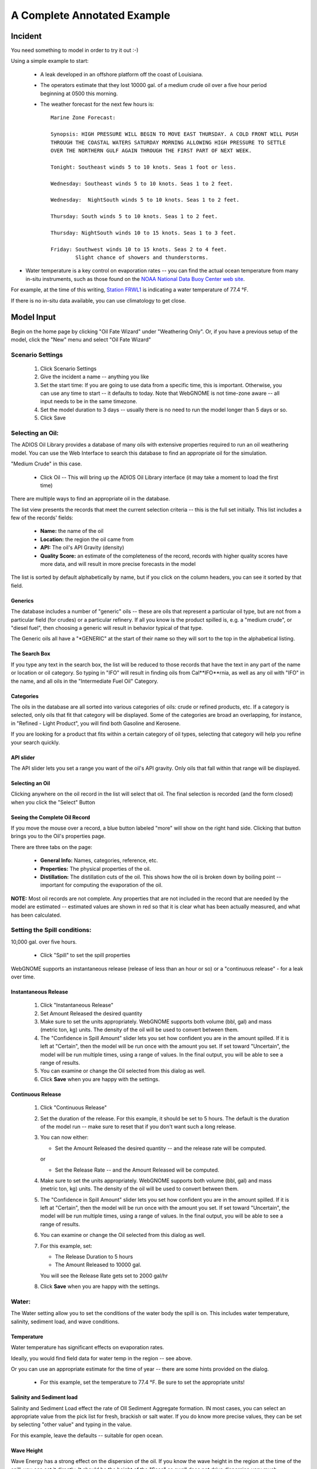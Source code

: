 ﻿

A Complete Annotated Example
############################


Incident
========

You need something to model in order to try it out :-)

Using a simple example to start:

 * A leak developed in an offshore platform off the coast of Louisiana.

 * The operators estimate that they lost 10000 gal. of a medium crude oil over a five hour period beginning at 0500 this morning.

 * The weather forecast for the next few hours is::

    Marine Zone Forecast:

    Synopsis: HIGH PRESSURE WILL BEGIN TO MOVE EAST THURSDAY. A COLD FRONT WILL PUSH
    THROUGH THE COASTAL WATERS SATURDAY MORNING ALLOWING HIGH PRESSURE TO SETTLE
    OVER THE NORTHERN GULF AGAIN THROUGH THE FIRST PART OF NEXT WEEK.

    Tonight: Southeast winds 5 to 10 knots. Seas 1 foot or less.

    Wednesday: Southeast winds 5 to 10 knots. Seas 1 to 2 feet.

    Wednesday:  NightSouth winds 5 to 10 knots. Seas 1 to 2 feet.

    Thursday: South winds 5 to 10 knots. Seas 1 to 2 feet.

    Thursday: NightSouth winds 10 to 15 knots. Seas 1 to 3 feet.

    Friday: Southwest winds 10 to 15 knots. Seas 2 to 4 feet.
            Slight chance of showers and thunderstorms.

* Water temperature is a key control on evaporation rates -- you can find the actual ocean temperature from many in-situ instruments, such as those found on the `NOAA National Data Buoy Center web site  <http://www.ndbc.noaa.gov/>`_.

For example, at the time of this writing, `Station FRWL1 <http://www.ndbc.noaa.gov/station_page.php?station=FRWL1>`_ is indicating a water temperature of 77.4 °F.

If there is no in-situ data available, you can use climatology to get close.


Model Input
===========

Begin on the home page by clicking "Oil Fate Wizard" under "Weathering Only". Or, if you have a previous setup of the model, click the "New" menu and select "Oil Fate Wizard"

Scenario Settings
-----------------

  #. Click Scenario Settings
  #. Give the incident a name -- anything you like
  #. Set the start time: If you are going to use data from a specific time, this is important. Otherwise, you can use any time to start -- it defaults to today. Note that WebGNOME is not time-zone aware -- all input needs to be in the same timezone.
  #. Set the model duration to 3 days -- usually there is no need to run the model longer than 5 days or so.
  #. Click Save

.. _selecting_an_oil:

Selecting an Oil:
-----------------

The ADIOS Oil Library provides a database of many oils with extensive properties required to run an oil weathering model. You can use the Web Interface to search this database to find an appropriate oil for the simulation.

"Medium Crude" in this case.

  * Click Oil -- This will bring up the ADIOS Oil Library interface (it may take a moment to load the first time)

There are multiple ways to find an appropriate oil in the database.

The list view presents the records that meet the current selection criteria -- this is the full set initially. This list includes a few of the records' fields:

  - **Name:** the name of the oil
  - **Location:** the region the oil came from
  - **API:** The oil's API Gravity (density)
  - **Quality Score:** an estimate of the completeness of the record,
    records with higher quality scores have more data, and will
    result in more precise forecasts in the model


The list is sorted by default alphabetically by name, but if you click on the column headers, you can see it sorted by that field.


Generics
........

The database includes a number of "generic" oils -- these are oils that represent a particular oil type, but are not from a particular field (for crudes) or a particular refinery. If all you know is the product spilled is, e.g. a "medium crude", or "diesel fuel", then choosing a generic will result in behavior typical of that type.

The Generic oils all have a "\*GENERIC" at the start of their name so they will sort to the top in the alphabetical listing.

The Search Box
..............

If you type any text in the search box, the list will be reduced to those records that have the text in any part of the name or location or oil category. So typing in "IFO" will result in finding oils from Cal**IFO**rnia, as well as any oil with "IFO" in the name, and all oils in the "Intermediate Fuel Oil" Category.

Categories
..........

The oils in the database are all sorted into various categories of oils: crude or refined products, etc. If a category is selected, only oils that fit that category will be displayed. Some of the categories are broad an overlapping, for instance, in "Refined - Light Product", you will find both Gasoline and Kerosene.

If you are looking for a product that fits within a certain category of oil types, selecting that category will help you refine your search quickly.


API slider
..........

The API slider lets you set a range you want of the oil's API gravity. Only oils that fall within that range will be displayed.


Selecting an Oil
................

Clicking anywhere on the oil record in the list will select that oil. The final selection is recorded (and the form closed) when you click the "Select" Button


Seeing the Complete Oil Record
..............................

If you move the mouse over a record, a blue button labeled "more" will show on the right hand side. Clicking that button brings you to the Oil's properties page.

There are three tabs on the page:

 * **General Info:**  Names, categories, reference, etc.
 * **Properties:** The physical properties of the oil.
 * **Distillation:** The distillation cuts of the oil. This shows how the oil is broken down by boiling point -- important for computing the evaporation of the oil.

**NOTE:** Most oil records are not complete. Any properties that are not included in the record that are needed by the model are estimated -- estimated values are shown in red so that it is clear what has been actually measured, and what has been calculated.


Setting the Spill conditions:
-----------------------------

10,000 gal. over five hours.

  * Click "Spill" to set the spill properties

WebGNOME supports an instantaneous release (release of less than an hour or so) or a "continuous release" - for a leak over time.


Instantaneous Release
.....................

  #. Click "Instantaneous Release"
  #. Set Amount Released the desired quantity
  #. Make sure to set the units appropriately.
     WebGNOME supports both volume (bbl, gal) and mass (metric ton, kg) units. The density of the oil will be used to convert between them.
  #. The "Confidence in Spill Amount" slider lets you set how confident you are in the
     amount spilled. If it is left at "Certain", then the model will be run once with
     the amount you set. If set toward "Uncertain", the model will be run multiple times, using a range of values. In the final output, you will be able to see a range of results.
  #. You can examine or change the Oil selected from this dialog as well.
  #. Click **Save** when you are happy with the settings.

Continuous Release
..................

  #. Click "Continuous Release"

  #. Set the duration of the release. For this example, it should be set to 5 hours.
     The default is the duration of the model run -- make sure to reset that if you
     don't want such a long release.

  #. You can now either:

     * Set the Amount Released the desired quantity -- and the release rate will be computed.

     or

     * Set the Release Rate -- and the Amount Released will be computed.

  #. Make sure to set the units appropriately.
     WebGNOME supports both volume (bbl, gal) and mass (metric ton, kg) units. The density of the oil will be used to convert between them.

  #. The "Confidence in Spill Amount" slider lets you set how confident you are in the
     amount spilled. If it is left at "Certain", then the model will be run once with
     the amount you set. If set toward "Uncertain", the model will be run multiple times, using a range of values. In the final output, you will be able to see a range of results.

  #. You can examine or change the Oil selected from this dialog as well.

  #. For this example, set:

     * The Release Duration to 5 hours
     * The Amount Released to 10000 gal.

     You will see the Release Rate gets set to 2000 gal/hr

  #. Click **Save** when you are happy with the settings.


Water:
------

The Water setting allow you to set the conditions of the water body the spill is on. This includes water temperature, salinity, sediment load, and wave conditions.

Temperature
...........

Water temperature has significant effects on evaporation rates.

Ideally, you would find field data for water temp in the region -- see above.

Or you can use an appropriate estimate for the time of year -- there are some hints provided on the dialog.

 * For this example, set the temperature to 77.4 °F. Be sure to set the appropriate units!


Salinity and Sediment load
..........................

Salinity and Sediment Load effect the rate of OIl Sediment Aggregate formation. IN most cases, you can select an appropriate value from the pick list for fresh, brackish or salt water. If you do know more precise values, they can be set by selecting "other value" and typing in the value.

For this example, leave the defaults -- suitable for open ocean.


Wave Height
...........

Wave Energy has a strong effect on the dispersion of the oil. If you know the wave height in the region at the time of the spill, you can set it directly. It should be the height of the "Seas" as swell does not drive dispersion very much.

As dispersion is driven primarily by locally generated waves (white capping!) you usually want to us the default setting of "Compute from Wind (unlimited fetch)". However, if the spill is in a fetch-limited region (such as a small bay) then you may want to use "Compute from Wind and Fetch", and then set the fetch.

* For this example, the default of "Compute from Wind (unlimited fetch)" is most appropriate.

* Click **Save** when the settings are complete.


Wind:
-----

The wind conditions have a large effect on the fate of an oil spill. Stronger winds result in faster evaporation, and increase the wave energy resulting in faster dispersion.

* Click **Wind** to set the wind conditions

There are a number of ways to set the wind

Constant Wind:
..............

If the wind conditions are expected to be fairly steady throughout the duration of the event, a single wind speed and direction can be used. In this case, the direction does not effect the results, so you can set the speed, and leave 0 degrees (N) in place.

Make sure to set the correct units.

The speed and direction of the wind can be set by typing the values in or clicking on the compass rose -- you will see the values change to match where the rose is clicked.

The Speed Uncertainty slider can be set to indicate how certain you are of the wind speed --  how good you think the forecast is. If it is set to "Certain", then the model will run with the value you set. If it is set to uncertain, then the model will be run multiple times, using values higher and lower than what was set, the the results will indicate a range of possible results.

.. _variable_wind_form:

Variable Wind:
..............

If the Winds are expected to vary considerably over the duration of the spill, then you can set a variable wind record:

 * Select "Variable Wind"

The variable wind form allows you to set the wind speed an direction at any number of times for the duration of the model run. The model will interpolate in between the specific times you specify.

The "Inc.(hrs):" setting allows you to set the timestep between each input. If you have a forecast that is for every 6 hours, for example, you can set "Inc.(hrs):" to 6.

For the forecast above, every 12 hours is appropriate. You can re-set the specific time if you like, the data do not have to be in even intervals.

    #. Set "Inc.(hrs):" to 12

    #. Set the unit to knots: all input needs to be in the same units.

    To set the records:

    #. Move your mouse over the first time in the list, and click the "pencil" icon to edit it: In this case, the forecast give a range -- "5 to 10 knots". This is typical in a forecast. It is usually best to select a value in the middle of that range.

       #. Type in 7 for the Speed, and SE for direction ( or 135 -- wind from the SE is from 135 degrees from North)

       #. Click the check mark to save the record, or the "Plus Sign" to add a new record.

       #. The time will have been increased by the value you set: 12 hours in this case.

       #. The forecast in this case calls for the same speed and direction, so you can just click the check mark to save or the plus sign to add a new record.


    #. Repeat the procedure above, to match the forecast.

       * Be sure to provide enough wind data to cover the full model run length.


    #. The Speed Uncertainty slider can be set to indicate how certain you are of the wind speed --  how good you think the forecast is. If it is set to "Certain", then the model will run with the value you set. If it is set to uncertain, then the model will be run multiple times, using values higher and lower than what was set, the the results will indicate a range of possible results.

    #. Click Save


Run the model
-------------

Click "Solve"
